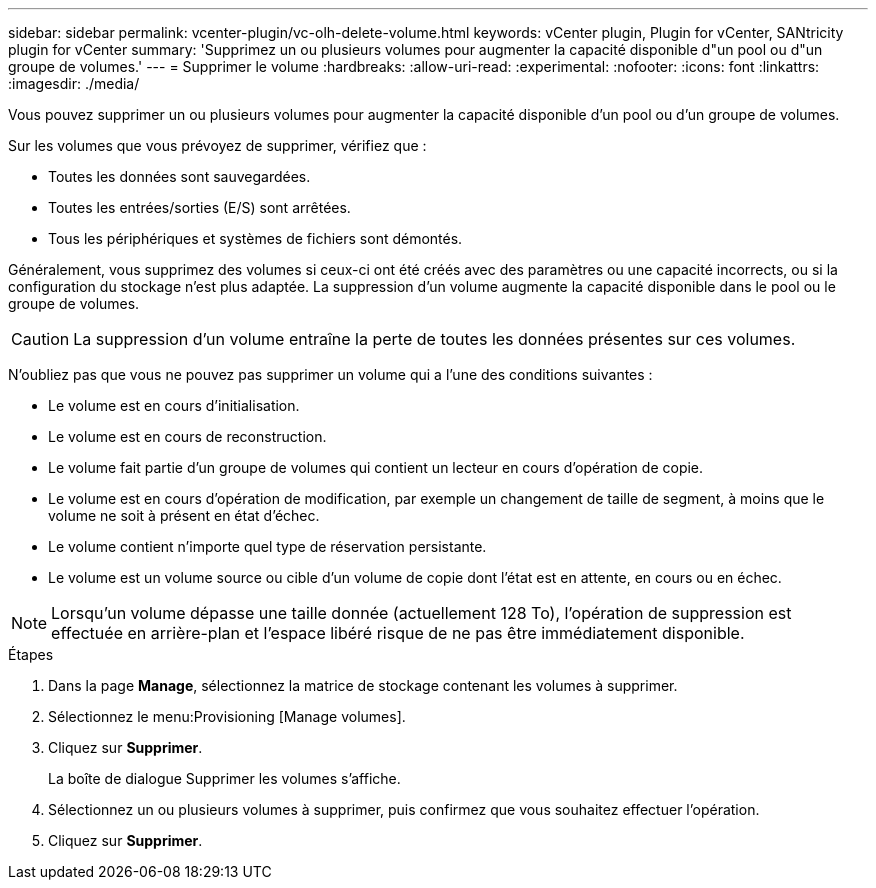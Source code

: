 ---
sidebar: sidebar 
permalink: vcenter-plugin/vc-olh-delete-volume.html 
keywords: vCenter plugin, Plugin for vCenter, SANtricity plugin for vCenter 
summary: 'Supprimez un ou plusieurs volumes pour augmenter la capacité disponible d"un pool ou d"un groupe de volumes.' 
---
= Supprimer le volume
:hardbreaks:
:allow-uri-read: 
:experimental: 
:nofooter: 
:icons: font
:linkattrs: 
:imagesdir: ./media/


[role="lead"]
Vous pouvez supprimer un ou plusieurs volumes pour augmenter la capacité disponible d'un pool ou d'un groupe de volumes.

Sur les volumes que vous prévoyez de supprimer, vérifiez que :

* Toutes les données sont sauvegardées.
* Toutes les entrées/sorties (E/S) sont arrêtées.
* Tous les périphériques et systèmes de fichiers sont démontés.


Généralement, vous supprimez des volumes si ceux-ci ont été créés avec des paramètres ou une capacité incorrects, ou si la configuration du stockage n'est plus adaptée. La suppression d'un volume augmente la capacité disponible dans le pool ou le groupe de volumes.


CAUTION: La suppression d'un volume entraîne la perte de toutes les données présentes sur ces volumes.

N'oubliez pas que vous ne pouvez pas supprimer un volume qui a l'une des conditions suivantes :

* Le volume est en cours d'initialisation.
* Le volume est en cours de reconstruction.
* Le volume fait partie d'un groupe de volumes qui contient un lecteur en cours d'opération de copie.
* Le volume est en cours d'opération de modification, par exemple un changement de taille de segment, à moins que le volume ne soit à présent en état d'échec.
* Le volume contient n'importe quel type de réservation persistante.
* Le volume est un volume source ou cible d'un volume de copie dont l'état est en attente, en cours ou en échec.



NOTE: Lorsqu'un volume dépasse une taille donnée (actuellement 128 To), l'opération de suppression est effectuée en arrière-plan et l'espace libéré risque de ne pas être immédiatement disponible.

.Étapes
. Dans la page *Manage*, sélectionnez la matrice de stockage contenant les volumes à supprimer.
. Sélectionnez le menu:Provisioning [Manage volumes].
. Cliquez sur *Supprimer*.
+
La boîte de dialogue Supprimer les volumes s'affiche.

. Sélectionnez un ou plusieurs volumes à supprimer, puis confirmez que vous souhaitez effectuer l'opération.
. Cliquez sur *Supprimer*.


